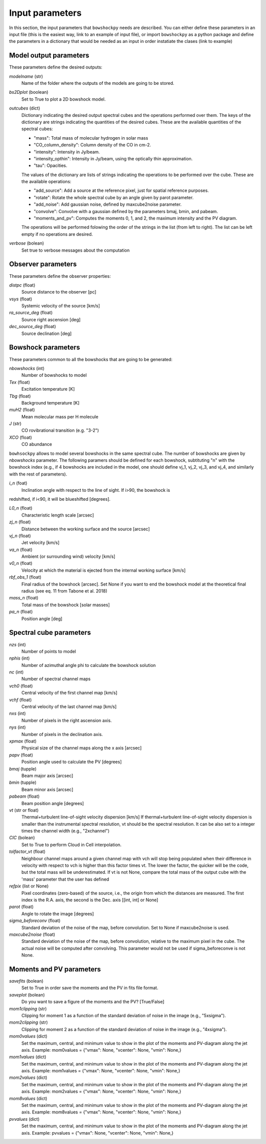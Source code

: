 Input parameters
================

In this section, the input parameters that ``bowshockpy`` needs are described. You can either define these parameters in an input file (this is the easiest way, link to an example of input file), or import ``bowshockpy`` as a python package and define the parameters in a dictionary that would be needed as an input in order instatiate the clases (link to example)


Model output parameters
-----------------------

These parameters define the desired outputs:

*modelname* (str)
    Name of the folder where the outputs of the models are going to be stored. 

*bs2Dplot* (boolean)
    Set to True to plot a 2D bowshock model.

*outcubes* (dict)
    Dictionary indicating the desired output spectral cubes and the operations performed over them. The keys of the dictionary are strings indicating the quantities of the desired cubes. These are the available quantities of the spectral cubes:

    - "mass": Total mass of molecular hydrogen in solar mass
    - "CO_column_density": Column density of the CO in cm-2.
    - "intensity": Intensity in Jy/beam.
    - "intensity_opthin": Intensity in Jy/beam, using the optically thin approximation.
    - "tau": Opacities.

    The values of the dictionary are lists of strings indicating the operations to be performed over the cube. These are the available operations:

    - "add_source": Add a source at the reference pixel, just for spatial reference purposes.
    - "rotate": Rotate the whole spectral cube by an angle given by parot parameter.
    - "add_noise": Add gaussian noise, defined by maxcube2noise parameter.
    - "convolve": Convolve with a gaussian defined by the parameters bmaj, bmin, and pabeam.
    - "moments_and_pv": Computes the moments 0, 1, and 2, the maximum intensity and the PV diagram.
    The operations will be performed folowing the order of the strings in the list (from left to right). The list can be left empty if no operations are desired.

*verbose* (bolean)
    Set true to verbose messages about the computation


Observer parameters
-------------------

These parameters define the observer properties:

*distpc* (float)
    Source distance to the observer [pc]
*vsys* (float)
    Systemic velocity of the source [km/s]
*ra_source_deg* (float)
    Source right ascension [deg]
*dec_source_deg* (float)
    Source declination [deg]


Bowshock parameters
-------------------

These parameters common to all the bowshocks that are going to be generated:

*nbowshocks* (int)
    Number of bowshocks to model
*Tex* (float)
    Excitation temperature [K]
*Tbg* (float)
    Background temperature [K]
*muH2* (float)
    Mean molecular mass per H molecule
*J* (str)
    CO rovibrational transition (e.g. "3-2")
*XCO* (float)
    CO abundance

``bowhsockpy`` allows to model several bowshocks in the same spectral cube. The number of bowshocks are given by *nbowshocks* parameter. The following paramers should be defined for each bowshock, subtituting "n" with the bowshock index (e.g., if 4 bowshocks are included in the model, one should define vj_1, vj_2, vj_3, and vj_4, and similarly with the rest of parameters).

*i_n* (foat)
    Inclination angle with respect to the line of sight. If i>90, the bowshock is
redshifted, if i<90, it will be blueshifted [degrees].
 
*L0_n* (float)
    Characteristic length scale [arcsec]

*zj_n* (float)
    Distance between the working surface and the source [arcsec]

*vj_n* (float)
    Jet velocity [km/s]

*va_n* (float)
    Ambient (or surrounding wind) velocity [km/s]

*v0_n* (float) 
    Velocity at which the material is ejected from the internal working surface [km/s]

*rbf_obs_1* (float)
    Final radius of the bowshock [arcsec]. Set None if you want to end the bowshock model at the theoretical final radius (see eq. 11 from Tabone et al. 2018)

*mass_n* (float)
    Total mass of the bowshock [solar masses]

*pa_n* (float)
    Position angle [deg]


Spectral cube parameters
-------------------------

*nzs* (int)
    Number of points to model

*nphis* (int)
    Number of azimuthal angle phi to calculate the bowshock solution

*nc* (int)
    Number of spectral channel maps

*vch0* (float)
    Central velocity of the first channel map [km/s]

*vchf* (float)
    Central velocity of the last channel map [km/s]

*nxs* (int)
    Number of pixels in the right ascension axis.

*nys* (int)
    Number of pixels in the declination axis. 

*xpmax* (float)
    Physical size of the channel maps along the x axis [arcsec]


*papv* (float)
    Position angle used to calculate the PV [degrees]

*bmaj* (tupple)
    Beam major axis [arcsec]

*bmin* (tupple)
    Beam minor axis [arcsec]

*pabeam* (float)
    Beam position angle [degrees]

*vt* (str or float)
    Thermal+turbulent line-of-sight velocity dispersion [km/s] If thermal+turbulent line-of-sight velocity dispersion is smaller than the instrumental spectral resolution, vt should be the spectral resolution. It can be also set to a integer times the channel width (e.g., "2xchannel")

*CIC* (bolean)
    Set to True to perform Cloud in Cell interpolation.

*tolfactor_vt* (float)
    Neighbour channel maps around a given channel map with vch will stop being populated when their difference in velocity with respect to vch is higher than this factor times vt. The lower the factor, the quicker will be the code, but the total mass will be underestimated. If vt is not None, compare the total mass of the output cube with the 'mass' parameter that the user has defined 

*refpix* (list or None)
    Pixel coordinates (zero-based) of the source, i.e., the origin from which the distances are measured. The first index is the R.A. axis, the second is the  Dec. axis [[int, int] or None] 

*parot* (float)
    Angle to rotate the image [degrees]

*sigma_beforeconv* (float)
    Standard deviation of the noise of the map, before convolution. Set to None if maxcube2noise is used.

*maxcube2noise* (float)
    Standard deviation of the noise of the map, before convolution, relative to the maximum pixel in the cube. The actual noise will be computed after convolving. This parameter would not be used if sigma_beforeconve is not None.


Moments and PV parameters
-------------------------

*savefits* (bolean)
    Set to True in order save the moments and the PV in fits file format.

*saveplot* (bolean)
    Do you want to save a figure of the moments and the PV? [True/False]

*mom1clipping* (str)
    Clipping for moment 1 as a function of the standard deviation of noise in the image (e.g., "5xsigma").

*mom2clipping* (str)
    Clipping for moment 2 as a function of the standard deviation of noise in the image (e.g., "4xsigma").

*mom0values* (dict)
    Set the maximum, central, and minimum value to show in the plot of the moments and PV-diagram along the jet axis. Example: mom0values = {"vmax": None, "vcenter": None, "vmin": None,}

*mom1values* (dict)
    Set the maximum, central, and minimum value to show in the plot of the moments and PV-diagram along the jet axis. Example: mom1values = {"vmax": None, "vcenter": None, "vmin": None,}

*mom2values* (dict)
    Set the maximum, central, and minimum value to show in the plot of the moments and PV-diagram along the jet axis. Example: mom2values = {"vmax": None, "vcenter": None, "vmin": None,}

*mom8values* (dict)
    Set the maximum, central, and minimum value to show in the plot of the moments and PV-diagram along the jet axis. Example: mom8values = {"vmax": None, "vcenter": None, "vmin": None,}

*pvvalues* (dict) 
    Set the maximum, central, and minimum value to show in the plot of the moments and PV-diagram along the jet axis. Example: pvvalues = {"vmax": None, "vcenter": None, "vmin": None,}

